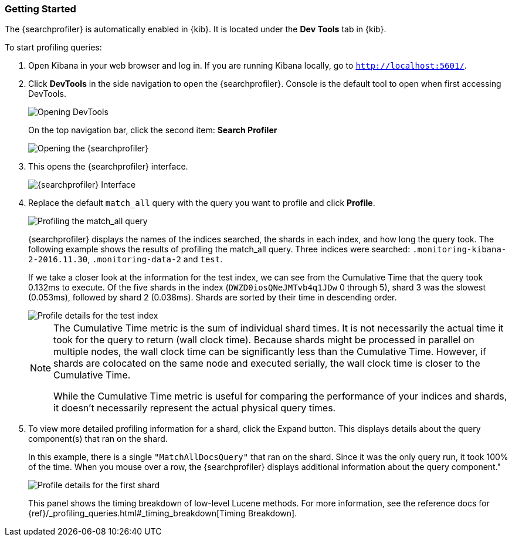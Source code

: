[role="xpack"]
[[profiler-getting-started]]

ifndef::gs-mini[]
=== Getting Started
endif::gs-mini[]

ifdef::gs-mini[]
== Getting Started
endif::gs-mini[]

The {searchprofiler} is automatically enabled in {kib}.  It is located under the
*Dev Tools* tab in {kib}. 

[[first-profile]]
To start profiling queries:

. Open Kibana in your web browser and log in. If you are running Kibana
locally, go to `http://localhost:5601/`.

. Click **DevTools** in the side navigation to open the {searchprofiler}.
Console is the default tool to open when first accessing DevTools.
+
image::dev-tools/searchprofiler/images/gs1.png["Opening DevTools"]
+
On the top navigation bar, click the second item: *Search Profiler*
+
image::dev-tools/searchprofiler/images/gs2.png["Opening the {searchprofiler}"]

. This opens the {searchprofiler} interface.
+
image::dev-tools/searchprofiler/images/gs3.png["{searchprofiler} Interface"]

. Replace the default `match_all` query with the query you want to profile and click *Profile*.
+
image::dev-tools/searchprofiler/images/gs4.png["Profiling the match_all query"]
+
{searchprofiler} displays the names of the indices searched, the shards in each index,
and how long the query took.  The following example shows the results of profiling
the match_all query. Three indices were searched: `.monitoring-kibana-2-2016.11.30`,
`.monitoring-data-2` and `test`.
+
If we take a closer look at the information for the test index, we can see from the
Cumulative Time that the query took 0.132ms to execute. Of the five shards in the
index (`DWZD0iosQNeJMTvb4q1JDw` 0 through 5), shard 3 was the slowest (0.053ms), followed by shard 2 (0.038ms). Shards are
sorted by their time in descending order.
+
image::dev-tools/searchprofiler/images/gs5.png["Profile details for the test index"]
+
[NOTE]
====
The Cumulative Time metric is the sum of individual shard times.
It is not necessarily the actual time it took for the query to return (wall clock time).
Because shards might be processed in parallel on multiple nodes, the wall clock time can
be significantly less than the Cumulative Time. However, if shards are colocated on the
same node and executed serially, the wall clock time is closer to the Cumulative Time.

While the Cumulative Time metric is useful for comparing the performance of your
indices and shards, it doesn't necessarily represent the actual physical query times.
====

. To view more detailed profiling information for a shard, click the Expand button.
This displays details about the query component(s) that ran on the shard.
+
In this example, there is a single `"MatchAllDocsQuery"` that ran on the shard.
Since it was the only query run, it took 100% of the time.  When you mouse over
a row, the {searchprofiler} displays additional information about the query component."
+
image::dev-tools/searchprofiler/images/gs6.png["Profile details for the first shard"]
+
This panel shows the timing breakdown of low-level Lucene methods.  For more information,
see the reference docs for {ref}/_profiling_queries.html#_timing_breakdown[Timing Breakdown].

